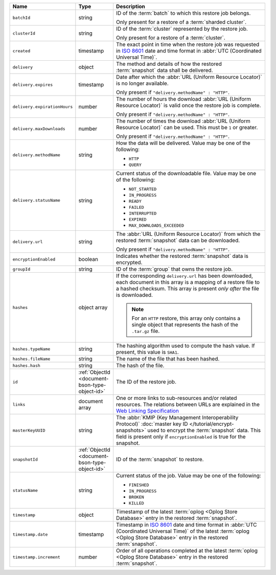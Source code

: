 .. list-table::
   :widths: 20 10 70
   :header-rows: 1

   * - Name
     - Type
     - Description
       
   * - ``batchId``
     - string
     - ID of the :term:`batch` to which this restore job belongs.

       Only present for a restore of a :term:`sharded cluster`.

   * - ``clusterId``
     - string
     - ID of the :term:`cluster` represented by the restore job.

       Only present for a restore of a :term:`cluster`.

   * - ``created``
     - timestamp
     - The exact point in time when the restore job was requested in
       `ISO 8601 <https://en.wikipedia.org/wiki/ISO_8601?oldid=793821205>`_
       date and time format in :abbr:`UTC (Coordinated Universal Time)`.

   * - ``delivery``
     - object
     - The method and details of how the restored :term:`snapshot` data
       shall be delivered.

   * - ``delivery.expires``
     - timestamp
     - Date after which the :abbr:`URL (Uniform Resource Locator)` is no
       longer available.

       Only present if ``"delivery.methodName" : "HTTP"``.

   * - ``delivery.expirationHours``
     - number
     - The number of hours the download :abbr:`URL (Uniform Resource
       Locator)` is valid once the restore job is complete.

       Only present if ``"delivery.methodName" : "HTTP"``.

   * - ``delivery.maxDownloads``
     - number
     - The number of times the download :abbr:`URL (Uniform Resource
       Locator)` can be used. This must be ``1`` or greater.

       Only present if ``"delivery.methodName" : "HTTP"``.

   * - ``delivery.methodName``
     - string
     - How the data will be delivered. Value may be one of the
       following:

       - ``HTTP``
       - ``QUERY``

   * - ``delivery.statusName``
     - string
     - Current status of the downloadable file. Value may be one
       of the following:

       - ``NOT_STARTED``
       - ``IN_PROGRESS``
       - ``READY``
       - ``FAILED``
       - ``INTERRUPTED``
       - ``EXPIRED``
       - ``MAX_DOWNLOADS_EXCEEDED``

   * - ``delivery.url``
     - string
     - The :abbr:`URL (Uniform Resource Locator)` from which the
       restored :term:`snapshot` data can be downloaded.

       Only present if ``"delivery.methodName" : "HTTP"``.

   * - ``encryptionEnabled``
     - boolean
     - Indicates whether the restored :term:`snapshot` data is
       encrypted.

   * - ``groupId``
     - string
     - ID of the :term:`group` that owns the restore job.

   * - ``hashes``
     - object array
     - If the corresponding ``delivery.url`` has been downloaded,
       each document in this array is a mapping of a restore file to
       a hashed checksum. This array is present *only after* the
       file is downloaded.

       .. note::
          For an ``HTTP`` restore, this array only contains a single
          object that represents the hash of the ``.tar.gz`` file.

   * - ``hashes.typeName``
     - string
     - The hashing algorithm used to compute the hash value. If present,
       this value is ``SHA1``.

   * - ``hashes.fileName``
     - string
     - The name of the file that has been hashed.

   * - ``hashes.hash``
     - string
     - The hash of the file.
       
   * - ``id``
     - :ref:`ObjectId <document-bson-type-object-id>`
     - The ID of the restore job.

   * - ``links``
     - document array
     - One or more links to sub-resources and/or related resources. The
       relations between URLs are explained in the `Web Linking Specification
       <http://tools.ietf.org/html/rfc5988>`_

   * - ``masterKeyUUID``
     - string
     - The :abbr:`KMIP (Key Management Interoperability Protocol)`
       :doc:`master key ID </tutorial/encrypt-snapshots>` used to
       encrypt the :term:`snapshot` data. This field is present only if
       ``encryptionEnabled`` is true for the snapshot.

   * - ``snapshotId``
     - :ref:`ObjectId <document-bson-type-object-id>`
     - ID of the :term:`snapshot` to restore.

   * - ``statusName``
     - string
     - Current status of the job. Value may be one of the following:

       - ``FINISHED``
       - ``IN_PROGRESS``
       - ``BROKEN``
       - ``KILLED``

   * - ``timestamp``
     - object
     - Timestamp of the latest :term:`oplog <Oplog Store Database>`
       entry in the restored :term:`snapshot`.

   * - ``timestamp.date``
     - timestamp
     - Timestamp in `ISO 8601
       <https://en.wikipedia.org/wiki/ISO_8601?oldid=793821205>`_ date
       and time format in :abbr:`UTC (Coordinated Universal Time)` of
       the latest :term:`oplog <Oplog Store Database>` entry in the
       restored :term:`snapshot`.

   * - ``timestamp.increment``
     - number
     - Order of all operations completed at the latest
       :term:`oplog <Oplog Store Database>` entry in the restored
       :term:`snapshot`.